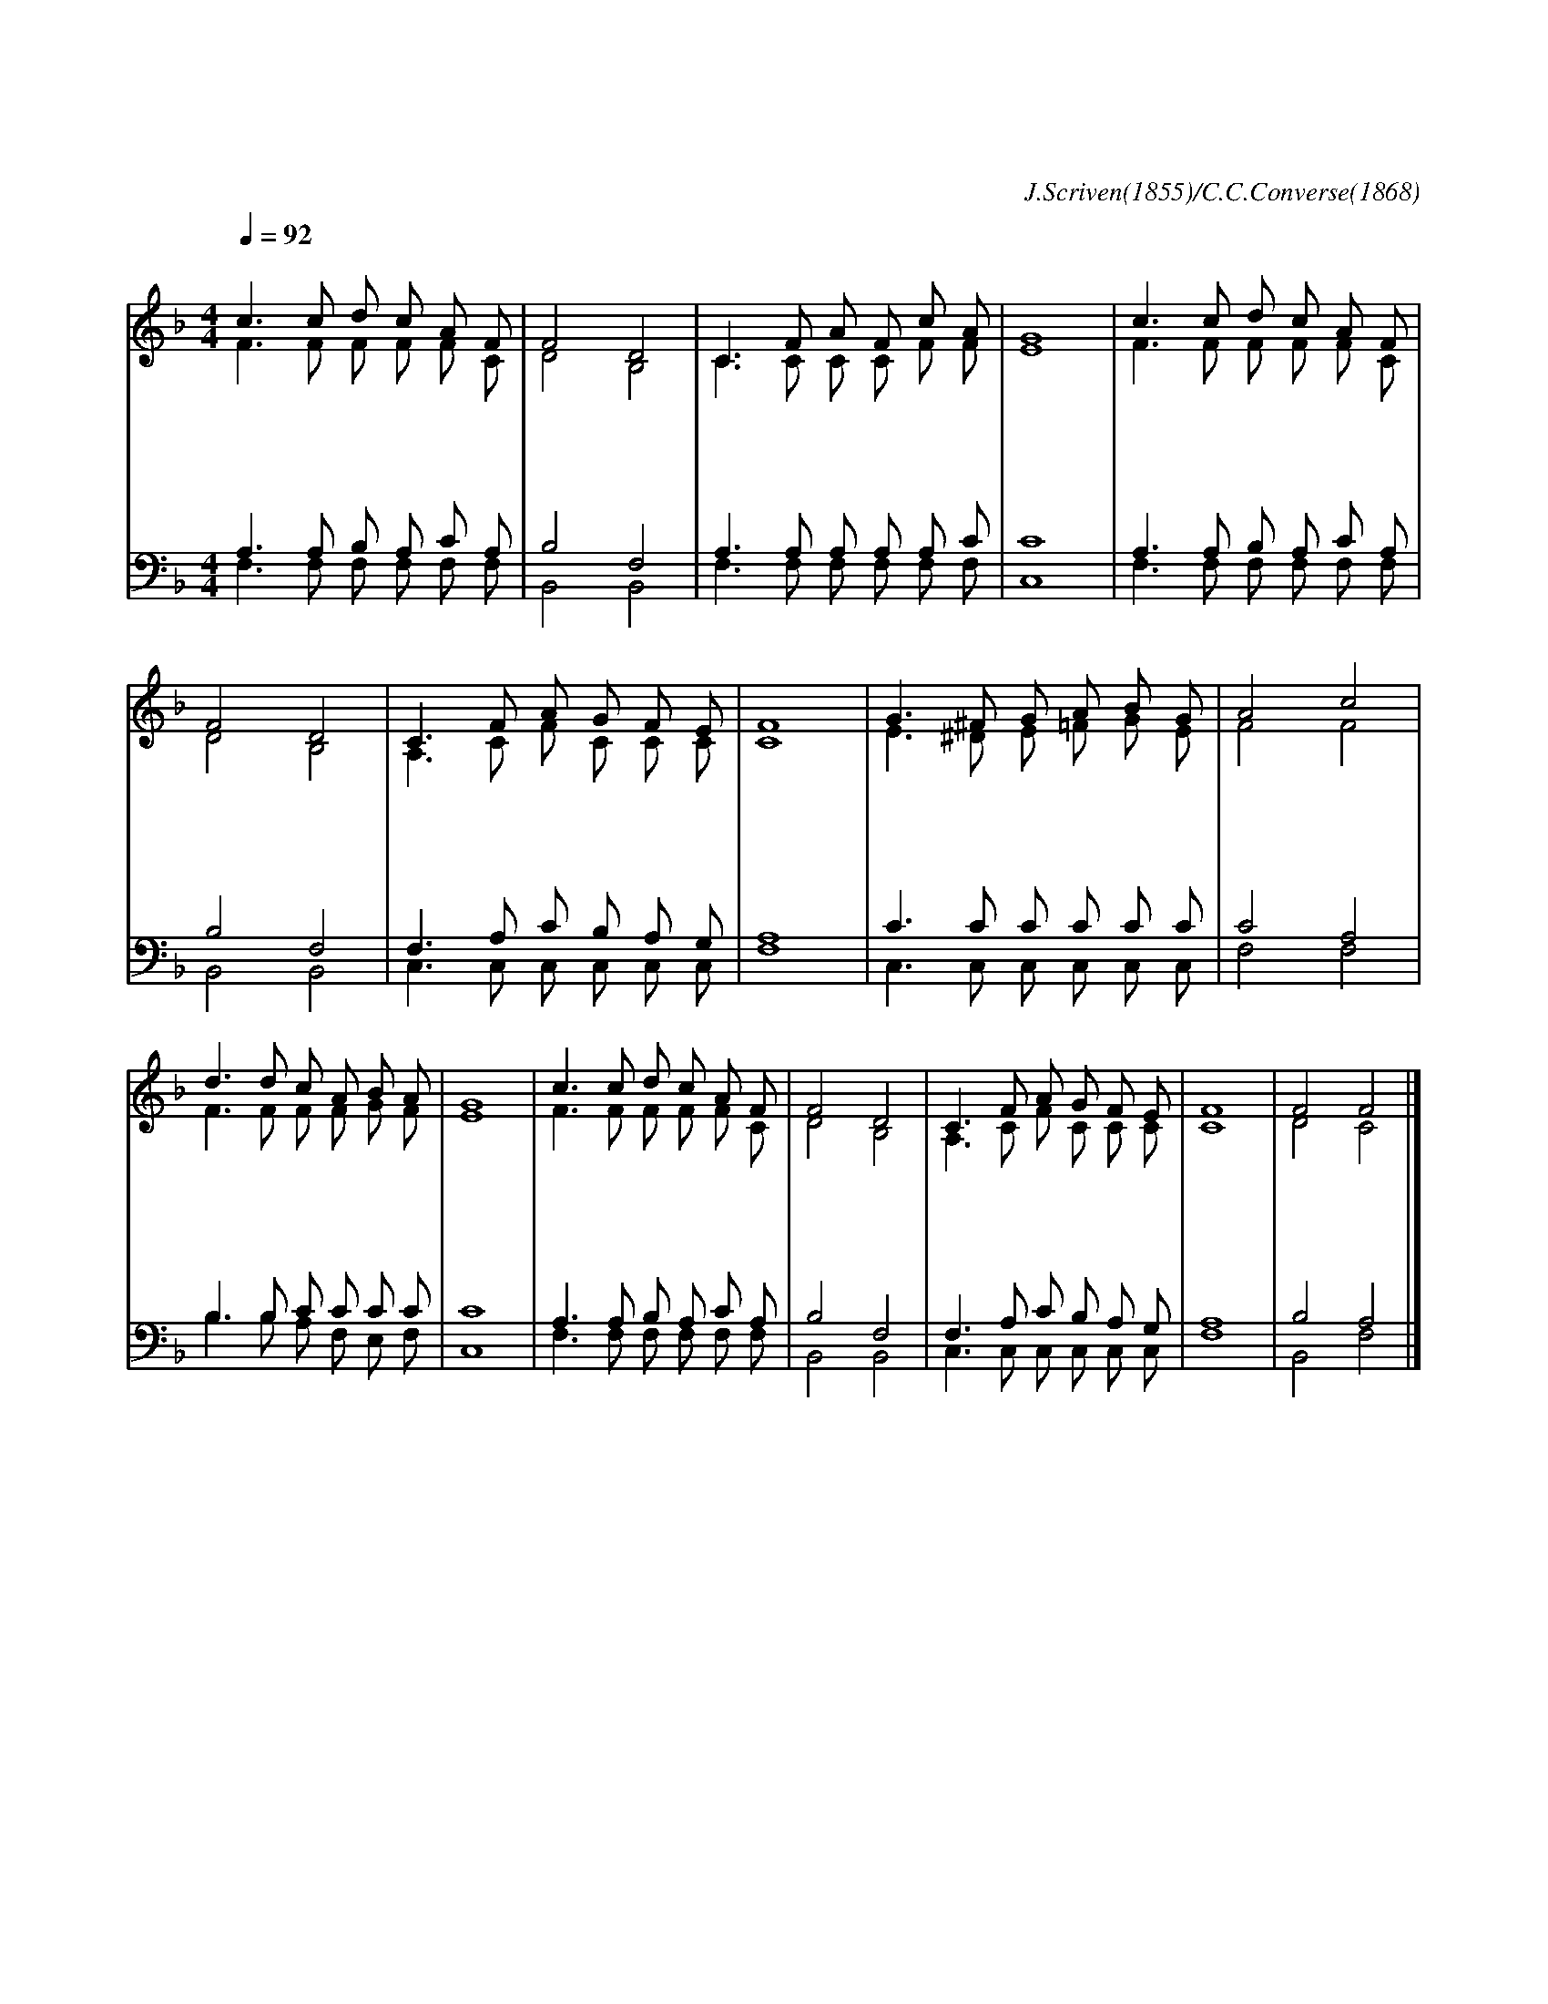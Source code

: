 X:369
T:죄짐 맡은 우리 구주
C:J.Scriven(1855)/C.C.Converse(1868)
%%score (1|2)(3|4)
L:1/8
Q:1/4=92
M:4/4
I:linebreak $
K:F
V:1 treble
V:2 treble
V:3 bass
V:4 bass
V:1
 "^보통으로"c3 c d c A F | F4 D4 | C3 F A F c A | G8 | c3 c d c A F | F4 D4 | C3 F A G F E | F8 | %8
w: 죄 짐 맡 은 우 리|구 주|어 찌 좋 은 친 군|지|걱 정 근 심 무 거|운 짐|우 리 주 께 맡 기|세|
w: 시 험 걱 정 모 든|괴 롬|없 는 사 람 누 군|가|부 질 없 이 낙 심|말 고|기 도 드 려 아 뢰|세|
w: 근 심 걱 정 무 거|운 짐|아 니 진 자 누 군|가|피 난 처 는 우 리|예 수|주 께 기 도 드 리|세|
 G3 ^F G A B G | A4 c4 | d3 d c A B A | G8 | c3 c d c A F | F4 D4 | C3 F A G F E | F8 | F4 F4 |]
w: 주 께 고 함 없 는|고 로|복 을 받 지 못 하|네|사 람 들 이 어 찌|하 여|아 뢸 줄 을 모 를|까
w: 이 런 진 실 하 신|친 구|찾 아 볼 수 있 을|까|우 리 약 함 아 시|오 니|어 찌 아 니 아 뢸|까
w: 세 상 친 구 멸 시|하 고|너 를 조 롱 하 여|도|예 수 품 에 안 기|어 서|참 된 위 로 받 겠|네|아 멘
V:2
 F3 F F F F C | D4 B,4 | C3 C C C F F | E8 | F3 F F F F C | D4 B,4 | A,3 C F C C C | C8 | %8
 E3 ^D E =F G E | F4 F4 | F3 F F F G F | E8 | F3 F F F F C | D4 B,4 | A,3 C F C C C | C8 | D4 C4 |]
V:3
 A,3 A, B, A, C A, | B,4 F,4 | A,3 A, A, A, A, C | C8 | A,3 A, B, A, C A, | B,4 F,4 | %6
 F,3 A, C B, A, G, | A,8 | C3 C C C C C | C4 A,4 | B,3 B, C C C C | C8 | A,3 A, B, A, C A, | %13
 B,4 F,4 | F,3 A, C B, A, G, | A,8 | B,4 A,4 |]
V:4
 F,3 F, F, F, F, F, | B,,4 B,,4 | F,3 F, F, F, F, F, | C,8 | F,3 F, F, F, F, F, | B,,4 B,,4 | %6
 C,3 C, C, C, C, C, | F,8 | C,3 C, C, C, C, C, | F,4 F,4 | B,3 B, A, F, E, F, | C,8 | %12
 F,3 F, F, F, F, F, | B,,4 B,,4 | C,3 C, C, C, C, C, | F,8 | B,,4 F,4 |]